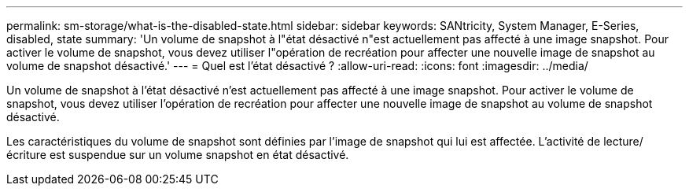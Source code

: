 ---
permalink: sm-storage/what-is-the-disabled-state.html 
sidebar: sidebar 
keywords: SANtricity, System Manager, E-Series, disabled, state 
summary: 'Un volume de snapshot à l"état désactivé n"est actuellement pas affecté à une image snapshot. Pour activer le volume de snapshot, vous devez utiliser l"opération de recréation pour affecter une nouvelle image de snapshot au volume de snapshot désactivé.' 
---
= Quel est l'état désactivé ?
:allow-uri-read: 
:icons: font
:imagesdir: ../media/


[role="lead"]
Un volume de snapshot à l'état désactivé n'est actuellement pas affecté à une image snapshot. Pour activer le volume de snapshot, vous devez utiliser l'opération de recréation pour affecter une nouvelle image de snapshot au volume de snapshot désactivé.

Les caractéristiques du volume de snapshot sont définies par l'image de snapshot qui lui est affectée. L'activité de lecture/écriture est suspendue sur un volume snapshot en état désactivé.
